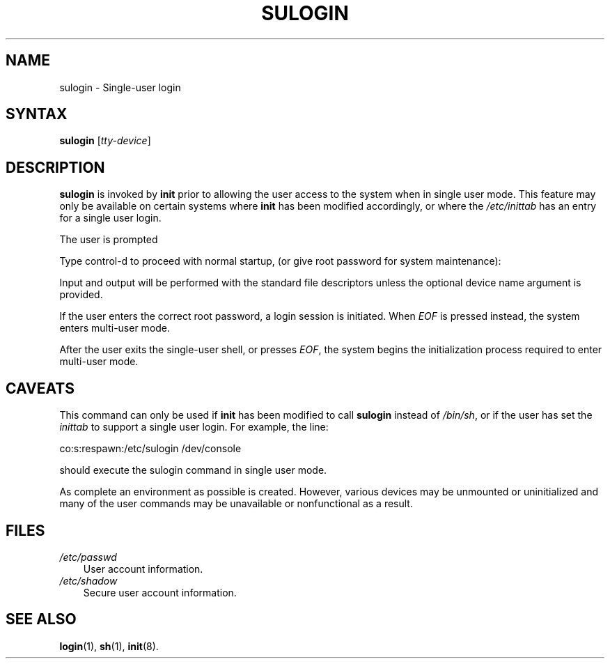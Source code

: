 .\"     Title: sulogin
.\"    Author: 
.\" Generator: DocBook XSL Stylesheets v1.70.1 <http://docbook.sf.net/>
.\"      Date: 06/06/2006
.\"    Manual: System Management Commands
.\"    Source: System Management Commands
.\"
.TH "SULOGIN" "8" "06/06/2006" "System Management Commands" "System Management Commands"
.\" disable hyphenation
.nh
.\" disable justification (adjust text to left margin only)
.ad l
.SH "NAME"
sulogin \- Single\-user login
.SH "SYNTAX"
.PP
\fBsulogin\fR
[\fItty\-device\fR]
.SH "DESCRIPTION"
.PP

\fBsulogin\fR
is invoked by
\fBinit\fR
prior to allowing the user access to the system when in single user mode. This feature may only be available on certain systems where
\fBinit\fR
has been modified accordingly, or where the
\fI/etc/inittab\fR
has an entry for a single user login.
.PP
The user is prompted
.PP
Type control\-d to proceed with normal startup,
(or give root password for system maintenance):
.PP
Input and output will be performed with the standard file descriptors unless the optional device name argument is provided.
.PP
If the user enters the correct root password, a login session is initiated. When
\fIEOF\fR
is pressed instead, the system enters multi\-user mode.
.PP
After the user exits the single\-user shell, or presses
\fIEOF\fR, the system begins the initialization process required to enter multi\-user mode.
.SH "CAVEATS"
.PP
This command can only be used if
\fBinit\fR
has been modified to call
\fBsulogin\fR
instead of
\fI/bin/sh\fR, or if the user has set the
\fIinittab\fR
to support a single user login. For example, the line:
.PP
co:s:respawn:/etc/sulogin /dev/console
.PP
should execute the sulogin command in single user mode.
.PP
As complete an environment as possible is created. However, various devices may be unmounted or uninitialized and many of the user commands may be unavailable or nonfunctional as a result.
.SH "FILES"
.TP 3n
\fI/etc/passwd\fR
User account information.
.TP 3n
\fI/etc/shadow\fR
Secure user account information.
.SH "SEE ALSO"
.PP

\fBlogin\fR(1),
\fBsh\fR(1),
\fBinit\fR(8).

